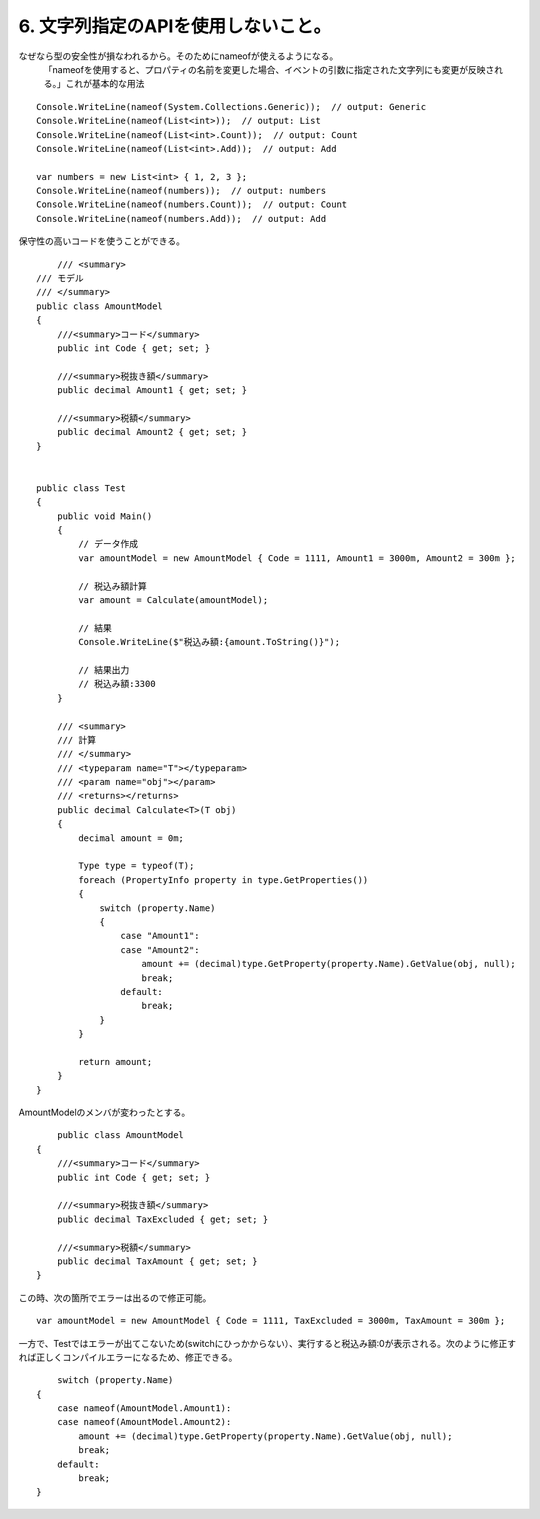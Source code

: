 6. 文字列指定のAPIを使用しないこと。
====================================

なぜなら型の安全性が損なわれるから。そのためにnameofが使えるようになる。
   「nameofを使用すると、プロパティの名前を変更した場合、イベントの引数に指定された文字列にも変更が反映される。」これが基本的な用法

::

          Console.WriteLine(nameof(System.Collections.Generic));  // output: Generic
          Console.WriteLine(nameof(List<int>));  // output: List
          Console.WriteLine(nameof(List<int>.Count));  // output: Count
          Console.WriteLine(nameof(List<int>.Add));  // output: Add

          var numbers = new List<int> { 1, 2, 3 };
          Console.WriteLine(nameof(numbers));  // output: numbers
          Console.WriteLine(nameof(numbers.Count));  // output: Count
          Console.WriteLine(nameof(numbers.Add));  // output: Add

保守性の高いコードを使うことができる。

::

        /// <summary>
    /// モデル
    /// </summary>
    public class AmountModel
    {
        ///<summary>コード</summary>
        public int Code { get; set; }

        ///<summary>税抜き額</summary>
        public decimal Amount1 { get; set; }

        ///<summary>税額</summary>
        public decimal Amount2 { get; set; }
    }


    public class Test
    {
        public void Main()
        {
            // データ作成
            var amountModel = new AmountModel { Code = 1111, Amount1 = 3000m, Amount2 = 300m };

            // 税込み額計算
            var amount = Calculate(amountModel);

            // 結果
            Console.WriteLine($"税込み額:{amount.ToString()}");
            
            // 結果出力
            // 税込み額:3300
        }

        /// <summary>
        /// 計算
        /// </summary>
        /// <typeparam name="T"></typeparam>
        /// <param name="obj"></param>
        /// <returns></returns>
        public decimal Calculate<T>(T obj)
        {
            decimal amount = 0m;

            Type type = typeof(T);
            foreach (PropertyInfo property in type.GetProperties())
            {
                switch (property.Name)
                {
                    case "Amount1":
                    case "Amount2":
                        amount += (decimal)type.GetProperty(property.Name).GetValue(obj, null);
                        break;
                    default:
                        break;
                }
            }

            return amount;
        }
    }

AmountModelのメンバが変わったとする。

::

        public class AmountModel
    {
        ///<summary>コード</summary>
        public int Code { get; set; }

        ///<summary>税抜き額</summary>
        public decimal TaxExcluded { get; set; }

        ///<summary>税額</summary>
        public decimal TaxAmount { get; set; }
    }

この時、次の箇所でエラーは出るので修正可能。

::

        var amountModel = new AmountModel { Code = 1111, TaxExcluded = 3000m, TaxAmount = 300m };

一方で、Testではエラーが出てこないため(switchにひっかからない）、実行すると税込み額:0が表示される。次のように修正すれば正しくコンパイルエラーになるため、修正できる。

::

        switch (property.Name)
    {
        case nameof(AmountModel.Amount1):
        case nameof(AmountModel.Amount2):
            amount += (decimal)type.GetProperty(property.Name).GetValue(obj, null);
            break;
        default:
            break;
    }